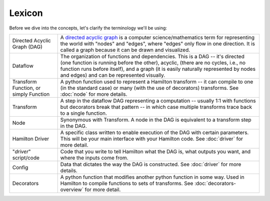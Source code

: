 =======
Lexicon
=======

Before we dive into the concepts, let's clarify the terminology we'll be using:

.. list-table::
   :header-rows: 0

   * - Directed Acyclic Graph (DAG)
     - A `directed acyclic graph <https://en.wikipedia.org/wiki/Directed\_acyclic\_graph>`_ is a computer \
       science/mathematics term for representing the world with "nodes" and "edges", where "edges" only flow in one \
       direction. It is called a graph because it can be drawn and visualized.
   * - Dataflow
     - The organization of functions and dependencies. This is a DAG -- it's directed (one function is running before \
       the other), acyclic, (there are no cycles, i.e., no function runs before itself), and a graph (it is easily \
       naturally represented by nodes and edges) and can be represented visually.
   * - Transform Function, or simply Function
     - A python function used to represent a Hamilton transform -- it can compile to one (in the standard case) or \
       many (with the use of decorators) transforms. See :doc:`node` for more details.
   * - Transform
     - A step in the dataflow DAG representing a computation -- usually 1:1 with functions but decorators break that \
       pattern -- in which case multiple transforms trace back to a single function.
   * - Node
     - Synonymous with Transform. A node in the DAG is equivalent to a transform step in the DAG.
   * - Hamilton Driver
     - A specific class written to enable execution of the DAG with certain parameters. This will be your main \
       interface with your Hamilton code. See :doc:`driver` for more detail.
   * - "*driver*" script/code
     - Code that you write to tell Hamilton what the DAG is, what outputs you want, and where the inputs come from.
   * - Config
     - Data that dictates the way the DAG is constructed. See :doc:`driver` for more details.
   * - Decorators
     - A python function that modifies another python function in some way. Used in Hamilton to compile functions to \
       sets of transforms. See :doc:`decorators-overview` for more detail.
